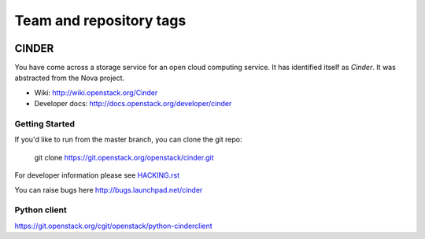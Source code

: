 ========================
Team and repository tags
========================

.. image:: http://governance.openstack.org/badges/cinder.svg
    :target: http://governance.openstack.org/reference/tags/index.html

.. Change things from this point on
######
======
CINDER
======

You have come across a storage service for an open cloud computing service.
It has identified itself as `Cinder`. It was abstracted from the Nova project.

* Wiki: http://wiki.openstack.org/Cinder
* Developer docs: http://docs.openstack.org/developer/cinder

Getting Started
---------------

If you'd like to run from the master branch, you can clone the git repo:

    git clone https://git.openstack.org/openstack/cinder.git

For developer information please see
`HACKING.rst <https://git.openstack.org/cgit/openstack/cinder/plain/HACKING.rst>`_

You can raise bugs here http://bugs.launchpad.net/cinder

Python client
-------------
https://git.openstack.org/cgit/openstack/python-cinderclient
